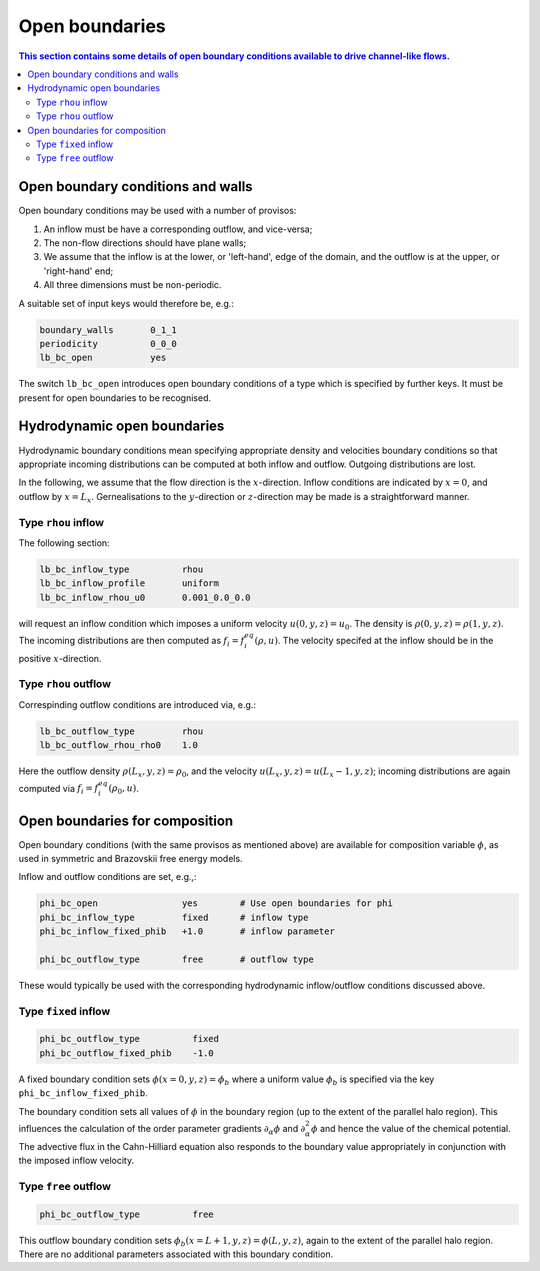 
Open boundaries
---------------

.. contents:: This section contains some details of open boundary conditions
	      available to drive channel-like flows.
   :depth: 2
   :local:
   :backlinks: none

Open boundary conditions and walls
^^^^^^^^^^^^^^^^^^^^^^^^^^^^^^^^^^

Open boundary conditions may be used with a number of provisos:

1. An inflow must be have a corresponding outflow, and vice-versa;
2. The non-flow directions should have plane walls;
3. We assume that the inflow is at the lower, or 'left-hand', edge
   of the domain, and the outflow is at the upper, or 'right-hand' end;
4. All three dimensions must be non-periodic.

A suitable set of input keys would therefore be, e.g.:

.. code-block:: none

  boundary_walls       0_1_1
  periodicity          0_0_0
  lb_bc_open           yes

The switch ``lb_bc_open`` introduces open boundary conditions of a type
which is specified by further keys. It must be present for open
boundaries to be recognised.


Hydrodynamic open boundaries
^^^^^^^^^^^^^^^^^^^^^^^^^^^^

Hydrodynamic boundary conditions mean specifying appropriate density
and velocities boundary conditions so that appropriate incoming
distributions can be computed at both inflow and outflow. Outgoing
distributions are lost.

In the following, we assume that the flow direction is the
:math:`x`-direction. Inflow conditions are indicated by
:math:`x=0`, and outflow by :math:`x=L_x`.
Gernealisations to the
:math:`y`-direction or :math:`z`-direction may be made is
a straightforward manner.

      
Type ``rhou`` inflow
""""""""""""""""""""

The following section:

.. code-block:: none

  lb_bc_inflow_type          rhou
  lb_bc_inflow_profile       uniform
  lb_bc_inflow_rhou_u0       0.001_0.0_0.0

will request an inflow condition which imposes a uniform velocity
:math:`u(0,y,z) = u_0`. The density is
:math:`\rho(0,y,z) = \rho(1,y,z)`. The incoming distributions
are then computed as :math:`f_i = f^{eq}_i (\rho, u)`. The velocity
specifed at the inflow should be in the positive :math:`x`-direction.


Type ``rhou`` outflow
"""""""""""""""""""""

Correspinding outflow conditions are introduced via, e.g.:

.. code-block:: none

  lb_bc_outflow_type         rhou
  lb_bc_outflow_rhou_rho0    1.0

Here the outflow density :math:`\rho(L_x,y,z) = \rho_0`, and the
velocity :math:`u(L_x,y,z) = u(L_x-1,y,z)`; incoming distributions
are again computed via :math:`f_i = f^{eq}_i(\rho_0, u)`.

  
Open boundaries for composition
^^^^^^^^^^^^^^^^^^^^^^^^^^^^^^^

Open boundary conditions (with the same provisos as mentioned above) are
available for composition variable :math:`\phi`, as used in symmetric
and Brazovskii free energy models.

Inflow and outflow conditions are set, e.g.,:

.. code-block:: none

  phi_bc_open                yes        # Use open boundaries for phi
  phi_bc_inflow_type         fixed      # inflow type
  phi_bc_inflow_fixed_phib   +1.0       # inflow parameter

  phi_bc_outflow_type        free       # outflow type

These would typically be used with the corresponding hydrodynamic
inflow/outflow conditions discussed above.

Type ``fixed`` inflow
"""""""""""""""""""""

.. code-block:: none

  phi_bc_outflow_type          fixed
  phi_bc_outflow_fixed_phib    -1.0

A fixed boundary condition sets :math:`\phi(x=0,y,z) = \phi_b` where
a uniform value :math:`\phi_b` is specified via the key
``phi_bc_inflow_fixed_phib``.

The boundary condition sets all values of :math:`\phi` in the boundary
region (up to the extent of the parallel halo region). This influences
the calculation of the order parameter gradients
:math:`\partial_\alpha \phi` and :math:`\partial^2_\alpha \phi` and
hence the value of the chemical potential. The advective flux in
the Cahn-Hilliard equation also responds to the boundary value
appropriately in conjunction with the imposed inflow velocity.

Type ``free`` outflow
"""""""""""""""""""""

.. code-block:: none

  phi_bc_outflow_type          free


This outflow boundary condition sets
:math:`\phi_b (x = L+1, y, z) = \phi (L,y,z)`,
again to the extent of the parallel halo region. There are no additional
parameters associated with this boundary condition.
